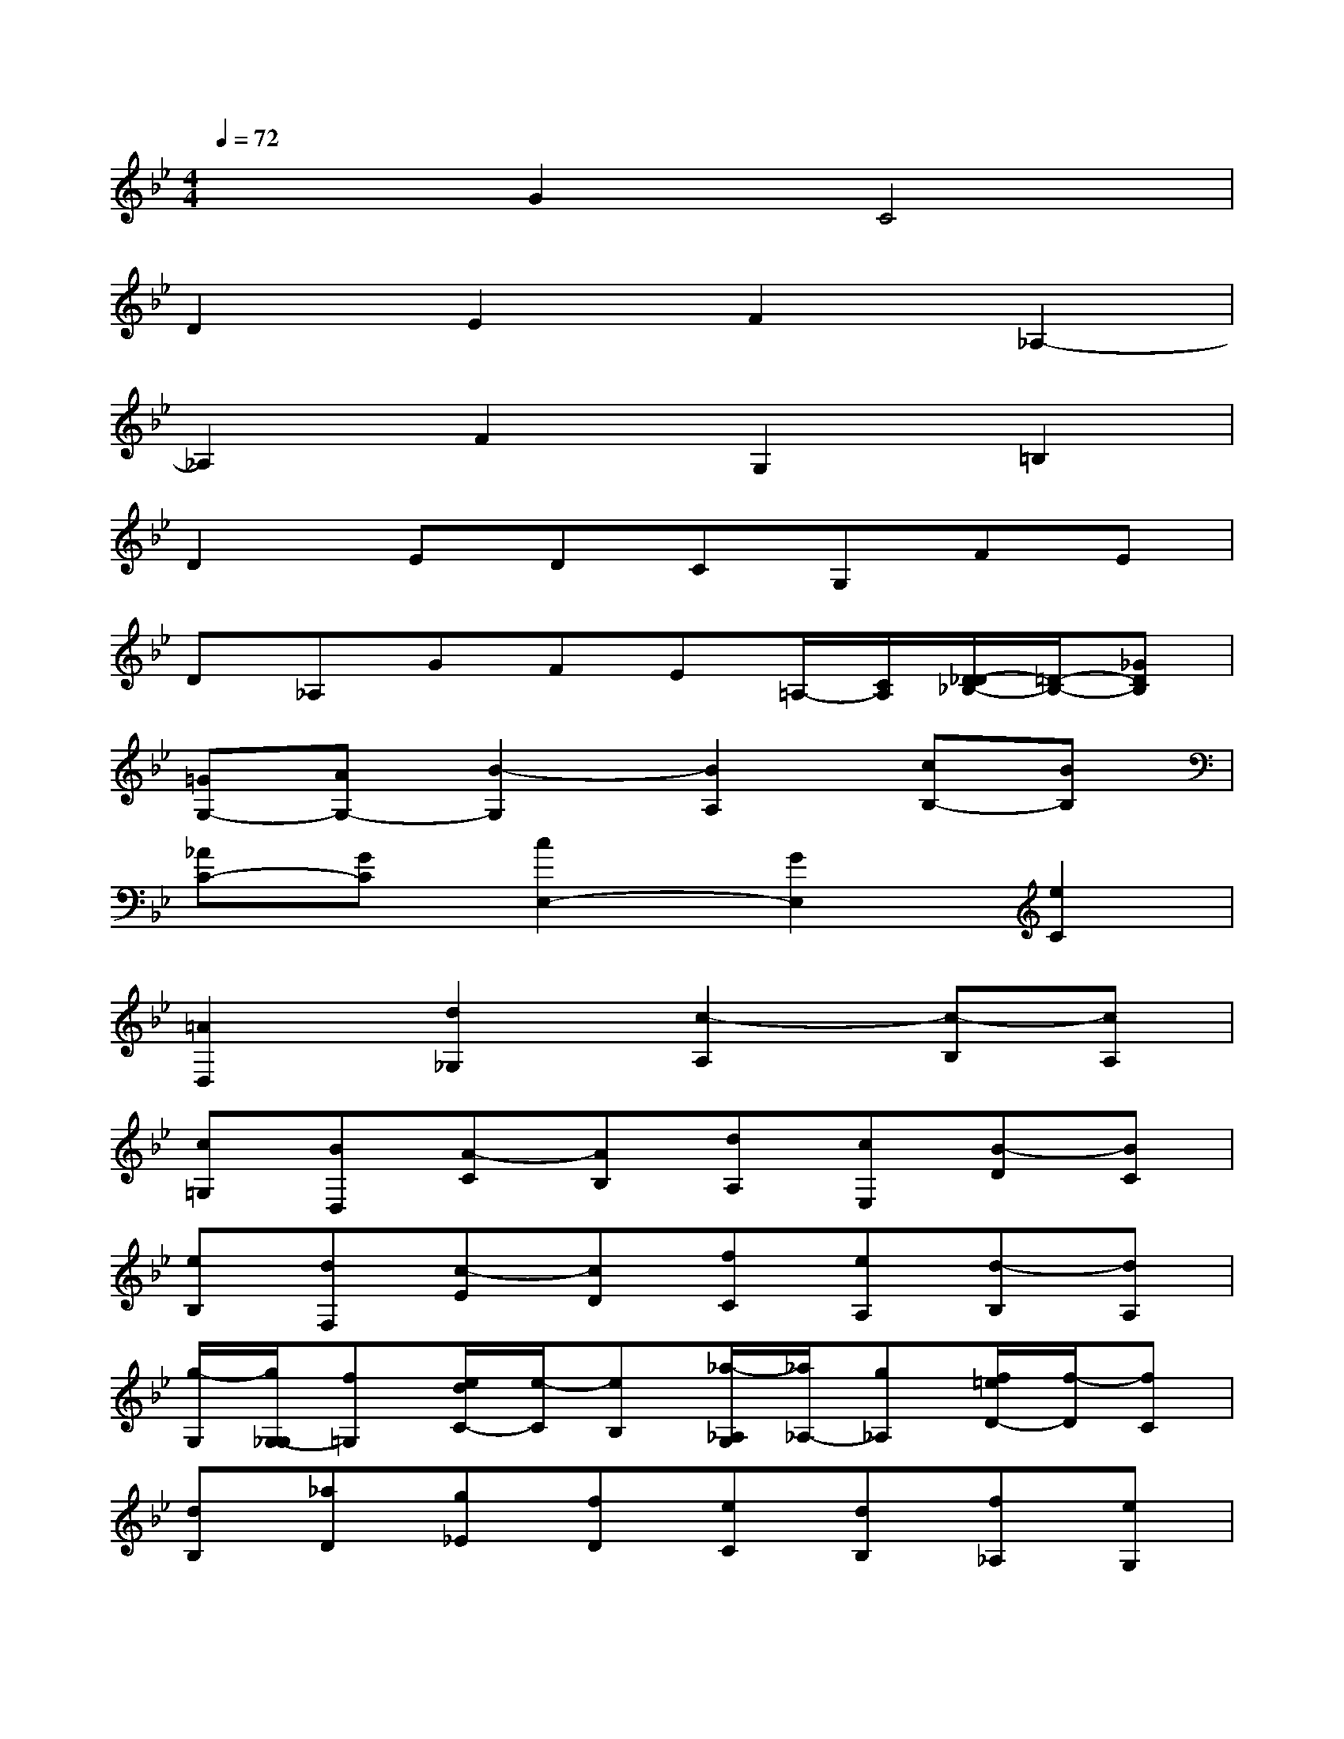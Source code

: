 X:1
T:
M:4/4
L:1/8
Q:1/4=72
K:Bb%2flats
V:1
x2G2C4|
D2E2F2_A,2-|
_A,2F2G,2=B,2|
D2EDCG,FE|
D_A,GFE=A,/2-[C/2A,/2][D/2-_D/2_B,/2-][=D/2-B,/2-][_GDB,]|
[=GG,-][AG,-][B2-G,2][B2A,2][cB,-][BB,]|
[_AC-][GC][c2E,2-][G2E,2][e2C2]|
[=A2D,2][d2_G,2][c2-A,2][c-B,][cA,]|
[c=G,][BD,][A-C][AB,][dA,][cE,][B-D][BC]|
[eB,][dF,][c-E][cD][fC][eA,][d-B,][dA,]|
[g/2-G,/2][g/2G,/2-_G,/2][f=G,][e/2d/2C/2-][e/2-C/2][eB,][_a/2-_A,/2G,/2][_a/2_A,/2-][g_A,][f/2=e/2D/2-][f/2-D/2][fC]|
[dB,][_aD][g_E][fD][eC][dB,][f_A,][eG,]|
[dF,][f_A,,][eB,,][dC,][cD,][e-E,][e-_AF,-][eGF,]|
[FF,,-][_A/2-F,,/2-][_g/2f/2_A/2F,,/2][=g-GG,,-][gFG,,][c-E_A,,-][c-D_A,,][c2_A2B,,2]|
[d-FD,,-][dGD,,][e-_AE,,-][eGE,,][f-EE,-][fFE,][_A-GE,,-][_A-FE,,]|
[_A-DB,,-][_AEB,,][f/2-F/2=E/2_E,/2-][f3/2F3/2E,3/2][G2B,2-E,,2][B2B,2B,,2-]